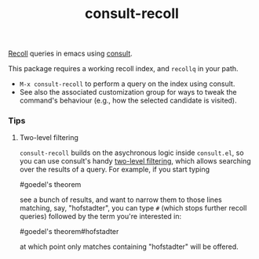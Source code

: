 #+title: consult-recoll

[[https://www.lesbonscomptes.com/recoll/][Recoll]] queries in emacs using [[https://github.com/minad/consult][consult]].

This package requires a working recoll index, and ~recollq~ in your
path.

  - =M-x consult-recoll= to perform a query on the index using
    consult.
  - See also the associated customization group for ways to tweak the
    command's behaviour (e.g., how the selected candidate is visited).

*** Tips
***** Two-level filtering

      ~consult-recoll~ builds on the asychronous logic inside =consult.el=,
      so you can use consult's handy [[https://github.com/minad/consult#asynchronous-search][two-level filtering]], which allows
      searching over the results of a query. For example, if you start
      typing

            #goedel's theorem

      see a bunch of results, and want to narrow them to those lines
      matching, say, "hofstadter", you can type ~#~ (which stops further
      recoll queries) followed by the term you're interested in:

            #goedel's theorem#hofstadter

      at which point only matches containing "hofstadter" will be
      offered.

